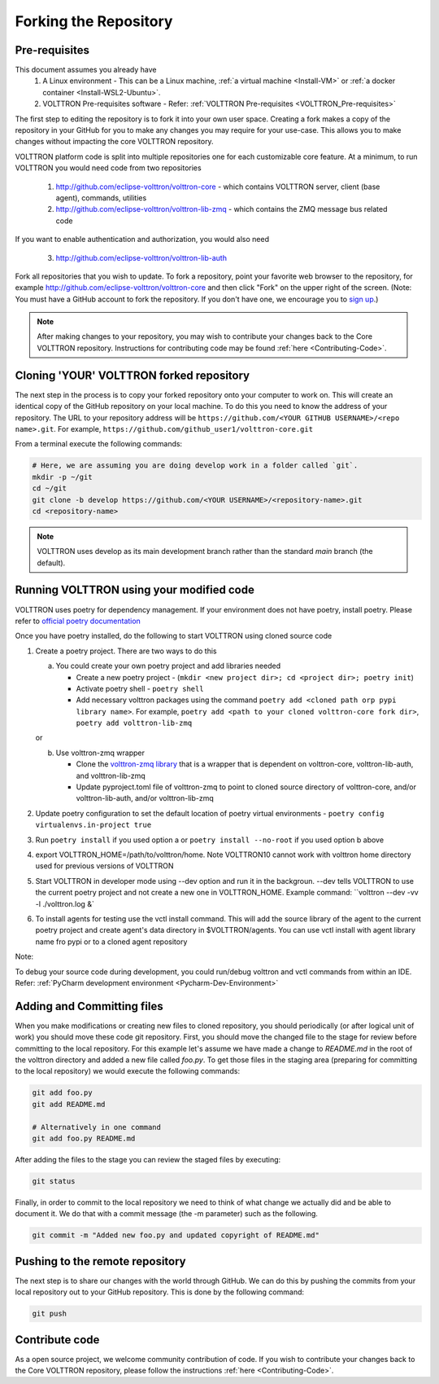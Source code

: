 .. _Fork-Repository:

======================
Forking the Repository
======================

Pre-requisites
==============

This document assumes you already have
  1. A Linux environment - This can be a Linux machine, :ref:`a virtual machine <Install-VM>` or
     :ref:`a docker container <Install-WSL2-Ubuntu>`.

  2. VOLTTRON Pre-requisites software - Refer: :ref:`VOLTTRON Pre-requisites <VOLTTRON_Pre-requisites>`

The first step to editing the repository is to fork it into your own user space.  Creating a fork makes a copy of the
repository in your GitHub for you to make any changes you may require for your use-case.  This allows you to make
changes without impacting the core VOLTTRON repository.

VOLTTRON platform code is split into multiple repositories one for each customizable core feature. At a minimum, to
run VOLTTRON you would need code from two repositories

  1. http://github.com/eclipse-volttron/volttron-core - which contains VOLTTRON server, client (base agent), commands,
     utilities
  2. http://github.com/eclipse-volttron/volttron-lib-zmq - which contains the ZMQ message bus related code

If you want to enable authentication and authorization, you would also need

  3. http://github.com/eclipse-volttron/volttron-lib-auth


Fork all repositories that you wish to update. To fork a repository, point your favorite web browser to the
repository, for example http://github.com/eclipse-volttron/volttron-core and then click "Fork" on the upper right of
the screen.  (Note: You must have a GitHub account to fork the repository. If you don't have one, we encourage you to
`sign up <https://github.com/join?source_repo=eclipse-volttron%2Fvolttron-core>`_.)

.. note::

   After making changes to your repository, you may wish to contribute your changes back to the Core VOLTTRON
   repository.  Instructions for contributing code may be found :ref:`here <Contributing-Code>`.


Cloning 'YOUR' VOLTTRON forked repository
=========================================

The next step in the process is to copy your forked repository onto your computer to work on.  This will create an
identical copy of the GitHub repository on your local machine.  To do this you need to know the address of your
repository.  The URL to your repository address will be ``https://github.com/<YOUR GITHUB USERNAME>/<repo name>.git``.
For example, ``https://github.com/github_user1/volttron-core.git``

From a terminal execute the following commands:

.. code-block:: bash

    # Here, we are assuming you are doing develop work in a folder called `git`.
    mkdir -p ~/git
    cd ~/git
    git clone -b develop https://github.com/<YOUR USERNAME>/<repository-name>.git
    cd <repository-name>

.. note::

  VOLTTRON uses develop as its main development branch rather than the standard `main` branch (the default).

Running VOLTTRON using your modified code
=========================================

VOLTTRON uses poetry for dependency management. If your environment does not have poetry, install poetry. Please
refer to `official poetry documentation <https://python-poetry.org/docs/#installing-with-the-official-installer>`_

Once you have poetry installed, do the following to start VOLTTRON using cloned source code

1. Create a poetry project. There are two ways to do this

   a. You could create your own poetry project and add libraries needed

      - Create a new poetry project - (``mkdir <new project dir>; cd <project dir>; poetry init``)
      - Activate poetry shell - ``poetry shell``
      - Add necessary volttron packages using the command ``poetry add <cloned path orp pypi library name>``.
        For example, ``poetry add <path to your cloned volttron-core fork dir>``,
        ``poetry add volttron-lib-zmq``

   or

   b. Use volttron-zmq wrapper

      - Clone the `volttron-zmq library <https://github.com/eclipse-volttron/volttron-zmq>`_ that is a wrapper that is
        dependent on volttron-core, volttron-lib-auth, and volttron-lib-zmq
      - Update pyproject.toml file of volttron-zmq to point to cloned source directory of volttron-core,
        and/or volttron-lib-auth, and/or volttron-lib-zmq

2. Update poetry configuration to set the default location of poetry virtual environments -
   ``poetry config virtualenvs.in-project true``

3. Run ``poetry install`` if you used option a or ``poetry install --no-root`` if you used option b above

4. export VOLTTRON_HOME=/path/to/volttron/home. Note VOLTTRON10 cannot work with volttron home directory used for
   previous versions of VOLTTRON

5. Start VOLTTRON in developer mode using --dev option and run it in the backgroun. --dev tells VOLTTRON to use
   the current poetry project and not create a new one in VOLTTRON_HOME.
   Example command: ``volttron --dev -vv -l ./volttron.log &`

6. To install agents for testing use the vctl install command. This will add the source library of the agent to the
   current poetry project and create agent's data directory in $VOLTTRON/agents. You can use vctl install with agent
   library name fro pypi or to a cloned agent repository

Note:

To debug your source code during development, you could run/debug volttron and vctl commands from within an IDE.
Refer: :ref:`PyCharm development environment <Pycharm-Dev-Environment>`

Adding and Committing files
===========================
When you make modifications or creating new files to cloned repository, you should periodically (or after logical unit
of work) you should move these code git repository. First, you should move the changed file to the stage for review
before committing to the local repository.  For this example let's assume we have made a change to `README.md` in the
root of the volttron directory and added a new file called `foo.py`.  To get those files in the staging area
(preparing for committing to the local repository) we would execute the following commands:

.. code-block:: bash

    git add foo.py
    git add README.md

    # Alternatively in one command
    git add foo.py README.md

After adding the files to the stage you can review the staged files by executing:

.. code-block:: bash

    git status

Finally, in order to commit to the local repository we need to think of what change we actually did and be able to
document it.  We do that with a commit message (the -m parameter) such as the following.

.. code-block:: bash

    git commit -m "Added new foo.py and updated copyright of README.md"


Pushing to the remote repository
================================

The next step is to share our changes with the world through GitHub.  We can do this by pushing the commits
from your local repository out to your GitHub repository.  This is done by the following command:

.. code-block:: bash

    git push

Contribute code
===============
As a open source project, we welcome community contribution of code. If you wish to contribute your changes back to
the Core VOLTTRON repository, please follow the instructions :ref:`here <Contributing-Code>`.